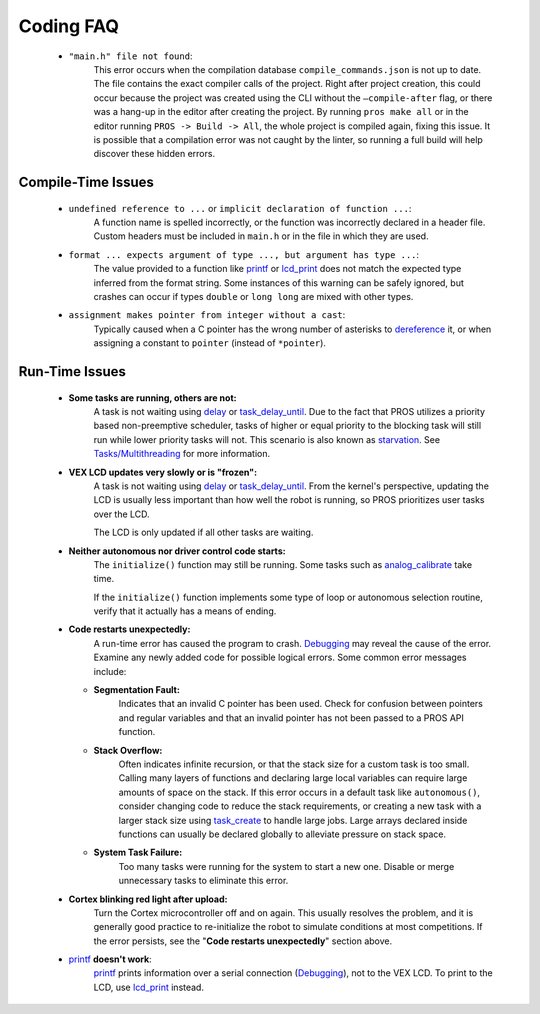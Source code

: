 ==========
Coding FAQ
==========

    * ``"main.h" file not found``:
        This error occurs when the compilation database ``compile_commands.json``
        is not up to date. The file contains the exact compiler calls of the project.
        Right after project creation, this could occur because the project was created
        using the CLI without the ``–compile-after`` flag, or there was a hang-up in the
        editor after creating the project. By running ``pros make all`` or in the editor
        running ``PROS -> Build -> All``, the whole project is compiled again, fixing this
        issue. It is possible that a compilation error was not caught by the linter, so running
        a full build will help discover these hidden errors.
    
Compile-Time Issues
===================

 * ``undefined reference to ...`` or ``implicit declaration of function ...``:
    A function name is spelled incorrectly, or the function was incorrectly
    declared in a header file. Custom headers must be included in ``main.h`` or
    in the file in which they are used.

 * ``format ... expects argument of type ..., but argument has type ...``:
    The value provided to a function like `printf <http://www.cplusplus.com/reference/cstdio/printf/>`_
    or `lcd_print <../../api/c/llemu.html#lcd-print>`_ does not match the expected
    type inferred from the format string. Some instances of this warning can be
    safely ignored, but crashes can occur if types ``double`` or ``long long`` are
    mixed with other types.

 * ``assignment makes pointer from integer without a cast``:
    Typically caused when a C pointer has the wrong number of asterisks to
    `dereference <http://stackoverflow.com/a/4955297/3681958>`_ it, or when
    assigning a constant to ``pointer`` (instead of ``*pointer``).

Run-Time Issues
===============

 * **Some tasks are running, others are not:**
    A task is not waiting using `delay <../../api/c/rtos.html#delay>`_ or
    `task_delay_until <../../api/c/rtos.html#task-delay-until>`_. Due to the fact that
    PROS utilizes a priority based non-preemptive scheduler, tasks of higher or
    equal priority to the blocking task will still run while lower priority tasks
    will not. This scenario is also known as
    `starvation <https://en.wikipedia.org/wiki/Starvation_(computer_science)>`_.
    See `Tasks/Multithreading </tutorials/topical/multitasking>`_ for more information.

 * **VEX LCD updates very slowly or is "frozen":**
    A task is not waiting using `delay <../../api/c/rtos.html#delay>`_ or
    `task_delay_until <../../api/c/rtos.html#task-delay-until>`_. From the kernel's
    perspective, updating the LCD is usually less important than how well the
    robot is running, so PROS prioritizes user tasks over the LCD.

    The LCD is only updated if all other tasks are waiting.

 * **Neither autonomous nor driver control code starts:**
    The ``initialize()`` function may still be running. Some tasks such as
    `analog_calibrate <../../api/c/adi.html#analog-calibrate>`_ take time.

    If the ``initialize()`` function implements some type of loop or autonomous
    selection routine, verify that it actually has a means of ending.

 * **Code restarts unexpectedly:**
    A run-time error has caused the program to crash.
    `Debugging <./debugging>`_ may reveal the cause of the error.
    Examine any newly added code for possible logical errors. Some common error
    messages include:

   * **Segmentation Fault:**
      Indicates that an invalid C pointer has been used. Check for confusion
      between pointers and regular variables and that an invalid pointer has not
      been passed to a PROS API function.

   * **Stack Overflow:**
      Often indicates infinite recursion, or that the stack size for a custom task
      is too small. Calling many layers of functions and declaring large local
      variables can require large amounts of space on the stack. If this error
      occurs in a default task like ``autonomous()``, consider changing code to
      reduce the stack requirements, or creating a new task with a larger stack
      size using `task_create <../../api/c/rtos.html#task_create>`_ to handle large jobs.
      Large arrays declared inside functions can usually be declared globally to
      alleviate pressure on stack space.

   * **System Task Failure:**
      Too many tasks were running for the system to start a new one. Disable or
      merge unnecessary tasks to eliminate this error.

 * **Cortex blinking red light after upload:**
    Turn the Cortex microcontroller off and on again. This usually resolves the
    problem, and it is generally good practice to re-initialize the robot to
    simulate conditions at most competitions. If the error persists, see the
    "**Code restarts unexpectedly**" section above.

 * `printf <printf_>`_ **doesn't work**:
    `printf <http://www.cplusplus.com/reference/cstdio/printf/>`_ prints
    information over a serial connection (`Debugging <../tutorials/general/debugging>`_),
    not to the VEX LCD. To print to the LCD, use `lcd_print <../../api/c/llemu.html#lcd-print>`_
    instead.

.. _printf: http://www.cplusplus.com/reference/cstdio/printf/
